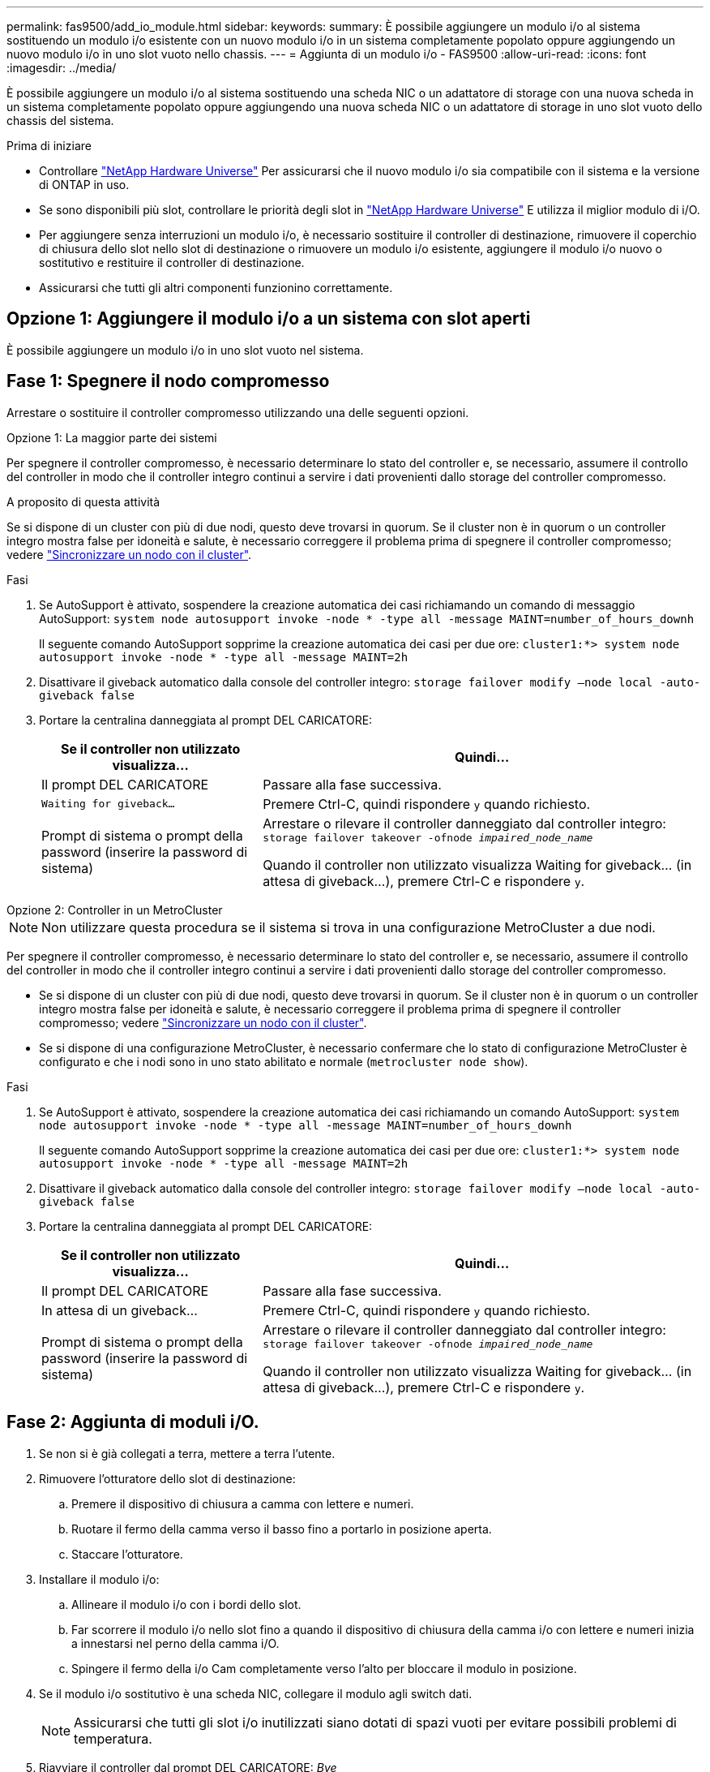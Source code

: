 ---
permalink: fas9500/add_io_module.html 
sidebar:  
keywords:  
summary: È possibile aggiungere un modulo i/o al sistema sostituendo un modulo i/o esistente con un nuovo modulo i/o in un sistema completamente popolato oppure aggiungendo un nuovo modulo i/o in uno slot vuoto nello chassis. 
---
= Aggiunta di un modulo i/o - FAS9500
:allow-uri-read: 
:icons: font
:imagesdir: ../media/


[role="lead"]
È possibile aggiungere un modulo i/o al sistema sostituendo una scheda NIC o un adattatore di storage con una nuova scheda in un sistema completamente popolato oppure aggiungendo una nuova scheda NIC o un adattatore di storage in uno slot vuoto dello chassis del sistema.

.Prima di iniziare
* Controllare https://hwu.netapp.com/["NetApp Hardware Universe"] Per assicurarsi che il nuovo modulo i/o sia compatibile con il sistema e la versione di ONTAP in uso.
* Se sono disponibili più slot, controllare le priorità degli slot in https://hwu.netapp.com/["NetApp Hardware Universe"] E utilizza il miglior modulo di i/O.
* Per aggiungere senza interruzioni un modulo i/o, è necessario sostituire il controller di destinazione, rimuovere il coperchio di chiusura dello slot nello slot di destinazione o rimuovere un modulo i/o esistente, aggiungere il modulo i/o nuovo o sostitutivo e restituire il controller di destinazione.
* Assicurarsi che tutti gli altri componenti funzionino correttamente.




== Opzione 1: Aggiungere il modulo i/o a un sistema con slot aperti

È possibile aggiungere un modulo i/o in uno slot vuoto nel sistema.



== Fase 1: Spegnere il nodo compromesso

Arrestare o sostituire il controller compromesso utilizzando una delle seguenti opzioni.

[role="tabbed-block"]
====
.Opzione 1: La maggior parte dei sistemi
--
Per spegnere il controller compromesso, è necessario determinare lo stato del controller e, se necessario, assumere il controllo del controller in modo che il controller integro continui a servire i dati provenienti dallo storage del controller compromesso.

.A proposito di questa attività
Se si dispone di un cluster con più di due nodi, questo deve trovarsi in quorum. Se il cluster non è in quorum o un controller integro mostra false per idoneità e salute, è necessario correggere il problema prima di spegnere il controller compromesso; vedere link:https://docs.netapp.com/us-en/ontap/system-admin/synchronize-node-cluster-task.html?q=Quorum["Sincronizzare un nodo con il cluster"^].

.Fasi
. Se AutoSupport è attivato, sospendere la creazione automatica dei casi richiamando un comando di messaggio AutoSupport: `system node autosupport invoke -node * -type all -message MAINT=number_of_hours_downh`
+
Il seguente comando AutoSupport sopprime la creazione automatica dei casi per due ore: `cluster1:*> system node autosupport invoke -node * -type all -message MAINT=2h`

. Disattivare il giveback automatico dalla console del controller integro: `storage failover modify –node local -auto-giveback false`
. Portare la centralina danneggiata al prompt DEL CARICATORE:
+
[cols="1,2"]
|===
| Se il controller non utilizzato visualizza... | Quindi... 


 a| 
Il prompt DEL CARICATORE
 a| 
Passare alla fase successiva.



 a| 
`Waiting for giveback...`
 a| 
Premere Ctrl-C, quindi rispondere `y` quando richiesto.



 a| 
Prompt di sistema o prompt della password (inserire la password di sistema)
 a| 
Arrestare o rilevare il controller danneggiato dal controller integro: `storage failover takeover -ofnode _impaired_node_name_`

Quando il controller non utilizzato visualizza Waiting for giveback... (in attesa di giveback...), premere Ctrl-C e rispondere `y`.

|===


--
.Opzione 2: Controller in un MetroCluster
--

NOTE: Non utilizzare questa procedura se il sistema si trova in una configurazione MetroCluster a due nodi.

Per spegnere il controller compromesso, è necessario determinare lo stato del controller e, se necessario, assumere il controllo del controller in modo che il controller integro continui a servire i dati provenienti dallo storage del controller compromesso.

* Se si dispone di un cluster con più di due nodi, questo deve trovarsi in quorum. Se il cluster non è in quorum o un controller integro mostra false per idoneità e salute, è necessario correggere il problema prima di spegnere il controller compromesso; vedere link:https://docs.netapp.com/us-en/ontap/system-admin/synchronize-node-cluster-task.html?q=Quorum["Sincronizzare un nodo con il cluster"^].
* Se si dispone di una configurazione MetroCluster, è necessario confermare che lo stato di configurazione MetroCluster è configurato e che i nodi sono in uno stato abilitato e normale (`metrocluster node show`).


.Fasi
. Se AutoSupport è attivato, sospendere la creazione automatica dei casi richiamando un comando AutoSupport: `system node autosupport invoke -node * -type all -message MAINT=number_of_hours_downh`
+
Il seguente comando AutoSupport sopprime la creazione automatica dei casi per due ore: `cluster1:*> system node autosupport invoke -node * -type all -message MAINT=2h`

. Disattivare il giveback automatico dalla console del controller integro: `storage failover modify –node local -auto-giveback false`
. Portare la centralina danneggiata al prompt DEL CARICATORE:
+
[cols="1,2"]
|===
| Se il controller non utilizzato visualizza... | Quindi... 


 a| 
Il prompt DEL CARICATORE
 a| 
Passare alla fase successiva.



 a| 
In attesa di un giveback...
 a| 
Premere Ctrl-C, quindi rispondere `y` quando richiesto.



 a| 
Prompt di sistema o prompt della password (inserire la password di sistema)
 a| 
Arrestare o rilevare il controller danneggiato dal controller integro: `storage failover takeover -ofnode _impaired_node_name_`

Quando il controller non utilizzato visualizza Waiting for giveback... (in attesa di giveback...), premere Ctrl-C e rispondere `y`.

|===


--
====


== Fase 2: Aggiunta di moduli i/O.

. Se non si è già collegati a terra, mettere a terra l'utente.
. Rimuovere l'otturatore dello slot di destinazione:
+
.. Premere il dispositivo di chiusura a camma con lettere e numeri.
.. Ruotare il fermo della camma verso il basso fino a portarlo in posizione aperta.
.. Staccare l'otturatore.


. Installare il modulo i/o:
+
.. Allineare il modulo i/o con i bordi dello slot.
.. Far scorrere il modulo i/o nello slot fino a quando il dispositivo di chiusura della camma i/o con lettere e numeri inizia a innestarsi nel perno della camma i/O.
.. Spingere il fermo della i/o Cam completamente verso l'alto per bloccare il modulo in posizione.


. Se il modulo i/o sostitutivo è una scheda NIC, collegare il modulo agli switch dati.
+

NOTE: Assicurarsi che tutti gli slot i/o inutilizzati siano dotati di spazi vuoti per evitare possibili problemi di temperatura.

. Riavviare il controller dal prompt DEL CARICATORE: _Bye_
+

NOTE: In questo modo, le schede PCIe e gli altri componenti vengono reinizializzati e il nodo viene riavviato.

. Restituire il nodo dal nodo partner. `storage failover giveback -ofnode target_node_name`
. Abilitare il giveback automatico se è stato disattivato: `storage failover modify -node local -auto-giveback true`
. Se si utilizzano gli slot 3 e/o 7 per il collegamento in rete, utilizzare `storage port modify -node __<node name>__ -port __<port name>__ -mode network` comando per convertire lo slot per l'utilizzo in rete.
. Ripetere questi passi per il controller B.
. Se è stato installato un modulo i/o di storage, installare e collegare gli shelf SAS, come descritto in link:../sas3/install-hot-add-shelf.html["Aggiunta a caldo di uno shelf SAS"].




== Opzione 2: Aggiunta di un modulo i/o in un sistema senza slot aperti

Se il sistema è completamente popolato, è possibile modificare un modulo i/o in uno slot i/o rimuovendo un modulo i/o esistente e sostituirlo con un modulo i/o diverso.

. Se:
+
[cols="1,2"]
|===
| Sostituzione di un... | Quindi... 


 a| 
Modulo i/o NIC con lo stesso numero di porte
 a| 
I LIF migrano automaticamente quando il modulo controller viene spento.



 a| 
Modulo i/o NIC con meno porte
 a| 
Riassegnare in modo permanente i file LIF interessati a una porta home diversa. Vedere https://docs.netapp.com/ontap-9/topic/com.netapp.doc.onc-sm-help-960/GUID-208BB0B8-3F84-466D-9F4F-6E1542A2BE7D.html["Migrazione di una LIF"^] Per informazioni sull'utilizzo di System Manager per spostare in modo permanente i file LIF.



 a| 
Modulo i/o NIC con modulo i/o storage
 a| 
Utilizzare System Manager per migrare in modo permanente i file LIF su diverse porte home, come descritto in https://docs.netapp.com/ontap-9/topic/com.netapp.doc.onc-sm-help-960/GUID-208BB0B8-3F84-466D-9F4F-6E1542A2BE7D.html["Migrazione di una LIF"^].

|===




== Fase 1: Spegnere il nodo compromesso

Arrestare o sostituire il controller compromesso utilizzando una delle seguenti opzioni.

[role="tabbed-block"]
====
.Opzione 1: La maggior parte dei sistemi
--
Per spegnere il controller compromesso, è necessario determinare lo stato del controller e, se necessario, assumere il controllo del controller in modo che il controller integro continui a servire i dati provenienti dallo storage del controller compromesso.

.A proposito di questa attività
Se si dispone di un cluster con più di due nodi, questo deve trovarsi in quorum. Se il cluster non è in quorum o un controller integro mostra false per idoneità e salute, è necessario correggere il problema prima di spegnere il controller compromesso; vedere link:https://docs.netapp.com/us-en/ontap/system-admin/synchronize-node-cluster-task.html?q=Quorum["Sincronizzare un nodo con il cluster"^].

.Fasi
. Se AutoSupport è attivato, sospendere la creazione automatica dei casi richiamando un comando di messaggio AutoSupport: `system node autosupport invoke -node * -type all -message MAINT=number_of_hours_downh`
+
Il seguente comando AutoSupport sopprime la creazione automatica dei casi per due ore: `cluster1:*> system node autosupport invoke -node * -type all -message MAINT=2h`

. Disattivare il giveback automatico dalla console del controller integro: `storage failover modify –node local -auto-giveback false`
. Portare la centralina danneggiata al prompt DEL CARICATORE:
+
[cols="1,2"]
|===
| Se il controller non utilizzato visualizza... | Quindi... 


 a| 
Il prompt DEL CARICATORE
 a| 
Passare alla fase successiva.



 a| 
`Waiting for giveback...`
 a| 
Premere Ctrl-C, quindi rispondere `y` quando richiesto.



 a| 
Prompt di sistema o prompt della password (inserire la password di sistema)
 a| 
Arrestare o rilevare il controller danneggiato dal controller integro: `storage failover takeover -ofnode _impaired_node_name_`

Quando il controller non utilizzato visualizza Waiting for giveback... (in attesa di giveback...), premere Ctrl-C e rispondere `y`.

|===


--
.Opzione 2: Controller in un MetroCluster
--

NOTE: Non utilizzare questa procedura se il sistema si trova in una configurazione MetroCluster a due nodi.

Per spegnere il controller compromesso, è necessario determinare lo stato del controller e, se necessario, assumere il controllo del controller in modo che il controller integro continui a servire i dati provenienti dallo storage del controller compromesso.

* Se si dispone di un cluster con più di due nodi, questo deve trovarsi in quorum. Se il cluster non è in quorum o un controller integro mostra false per idoneità e salute, è necessario correggere il problema prima di spegnere il controller compromesso; vedere link:https://docs.netapp.com/us-en/ontap/system-admin/synchronize-node-cluster-task.html?q=Quorum["Sincronizzare un nodo con il cluster"^].
* Se si dispone di una configurazione MetroCluster, è necessario confermare che lo stato di configurazione MetroCluster è configurato e che i nodi sono in uno stato abilitato e normale (`metrocluster node show`).


.Fasi
. Se AutoSupport è attivato, sospendere la creazione automatica dei casi richiamando un comando AutoSupport: `system node autosupport invoke -node * -type all -message MAINT=number_of_hours_downh`
+
Il seguente comando AutoSupport sopprime la creazione automatica dei casi per due ore: `cluster1:*> system node autosupport invoke -node * -type all -message MAINT=2h`

. Disattivare il giveback automatico dalla console del controller integro: `storage failover modify –node local -auto-giveback false`
. Portare la centralina danneggiata al prompt DEL CARICATORE:
+
[cols="1,2"]
|===
| Se il controller non utilizzato visualizza... | Quindi... 


 a| 
Il prompt DEL CARICATORE
 a| 
Passare alla fase successiva.



 a| 
In attesa di un giveback...
 a| 
Premere Ctrl-C, quindi rispondere `y` quando richiesto.



 a| 
Prompt di sistema o prompt della password (inserire la password di sistema)
 a| 
Arrestare o rilevare il controller danneggiato dal controller integro: `storage failover takeover -ofnode _impaired_node_name_`

Quando il controller non utilizzato visualizza Waiting for giveback... (in attesa di giveback...), premere Ctrl-C e rispondere `y`.

|===


--
====


== Fase 2: Sostituire i moduli i/O.

. Se non si è già collegati a terra, mettere a terra l'utente.
. Scollegare eventuali cavi dal modulo i/o di destinazione.
. Rimuovere il modulo i/o di destinazione dallo chassis:
+
.. Premere il dispositivo di chiusura a camma con lettere e numeri.
+
Il dispositivo di chiusura a camma si allontana dal telaio.

.. Ruotare il fermo della camma verso il basso fino a portarlo in posizione orizzontale.
+
Il modulo i/o si disinnesta dallo chassis e si sposta di circa 1/2 pollici fuori dallo slot i/O.

.. Rimuovere il modulo i/o dallo chassis tirando le linguette sui lati del lato anteriore del modulo.
+
Assicurarsi di tenere traccia dello slot in cui si trovava il modulo i/O.

+
.Animazione - sostituire un modulo i/O.
video::0903b1f9-187b-4bb8-9548-ae9b0012bb21[panopto]
+
image::../media/drw_9500_remove_PCIe_module.svg[Drw 9500 rimuovere il modulo PCIe]

+
[cols="20%,80%"]
|===


 a| 
image::../media/icon_round_1.png[Numero di didascalia 1]
 a| 
Latch i/o Cam intestato e numerato



 a| 
image::../media/icon_round_2.png[icona rotonda 2]
 a| 
Fermo i/o Cam completamente sbloccato

|===


. Installare il modulo i/o nello slot di destinazione:
+
.. Allineare il modulo i/o con i bordi dello slot.
.. Far scorrere il modulo i/o nello slot fino a quando il dispositivo di chiusura della camma i/o con lettere e numeri inizia a innestarsi nel perno della camma i/O.
.. Spingere il fermo della i/o Cam completamente verso l'alto per bloccare il modulo in posizione.


. Ripetere la procedura di rimozione e installazione per sostituire i moduli aggiuntivi per il controller A.
. Se il modulo i/o sostitutivo è una scheda NIC, collegare il modulo o i moduli agli switch dati.
+

NOTE: In questo modo, le schede PCIe e gli altri componenti vengono reinizializzati e il nodo viene riavviato.

. Riavviare il controller dal prompt DEL CARICATORE:
+
.. Controllare la versione di BMC sul controller: `system service-processor show`
.. Se necessario, aggiornare il firmware BMC: `system service-processor image update`
.. Riavviare il nodo: `bye`
+

NOTE: In questo modo, le schede PCIe e gli altri componenti vengono reinizializzati e il nodo viene riavviato.

+

NOTE: Se si verifica un problema durante il riavvio, vedere https://mysupport.netapp.com/site/bugs-online/product/ONTAP/BURT/1494308["BURT 1494308 - lo spegnimento dell'ambiente potrebbe essere attivato durante la sostituzione del modulo i/O."]



. Restituire il nodo dal nodo partner. `storage failover giveback -ofnode target_node_name`
. Abilitare il giveback automatico se è stato disattivato: `storage failover modify -node local -auto-giveback true`
. Se hai aggiunto:
+
[cols="1,2"]
|===
| Se il modulo i/o è un... | Quindi... 


 a| 
Modulo NIC negli slot 3 o 7
 a| 
Utilizzare `storage port modify -node *_<node name>__ -port *_<port name>__ -mode network` comando per ciascuna porta.



 a| 
Modulo storage
 a| 
Installare e collegare gli shelf SAS, come descritto in link:../sas3/install-hot-add-shelf.html["Aggiunta a caldo di uno shelf SAS"].

|===
. Ripetere questi passi per il controller B.

